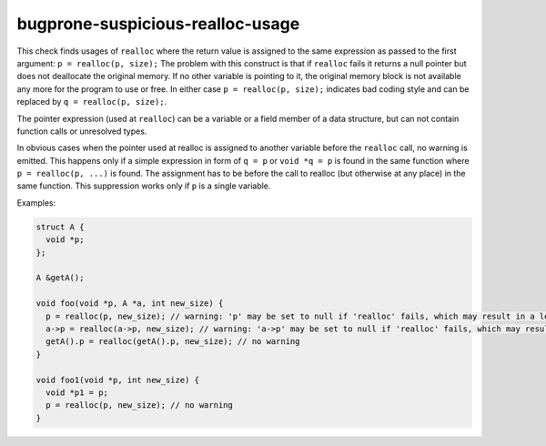 .. title:: clang-tidy - bugprone-suspicious-realloc-usage

bugprone-suspicious-realloc-usage
=================================

This check finds usages of ``realloc`` where the return value is assigned to the
same expression as passed to the first argument:
``p = realloc(p, size);``
The problem with this construct is that if ``realloc`` fails it returns a
null pointer but does not deallocate the original memory. If no other variable
is pointing to it, the original memory block is not available any more for the
program to use or free. In either case ``p = realloc(p, size);`` indicates bad
coding style and can be replaced by ``q = realloc(p, size);``. 

The pointer expression (used at ``realloc``) can be a variable or a field member
of a data structure, but can not contain function calls or unresolved types.

In obvious cases when the pointer used at realloc is assigned to another
variable before the ``realloc`` call, no warning is emitted. This happens only
if a simple expression in form of ``q = p`` or ``void *q = p`` is found in the
same function where ``p = realloc(p, ...)`` is found. The assignment has to be
before the call to realloc (but otherwise at any place) in the same function.
This suppression works only if ``p`` is a single variable.

Examples:

.. code-block:: c++

  struct A {
    void *p;
  };

  A &getA();

  void foo(void *p, A *a, int new_size) {
    p = realloc(p, new_size); // warning: 'p' may be set to null if 'realloc' fails, which may result in a leak of the original buffer
    a->p = realloc(a->p, new_size); // warning: 'a->p' may be set to null if 'realloc' fails, which may result in a leak of the original buffer
    getA().p = realloc(getA().p, new_size); // no warning
  }

  void foo1(void *p, int new_size) {
    void *p1 = p;
    p = realloc(p, new_size); // no warning
  }
